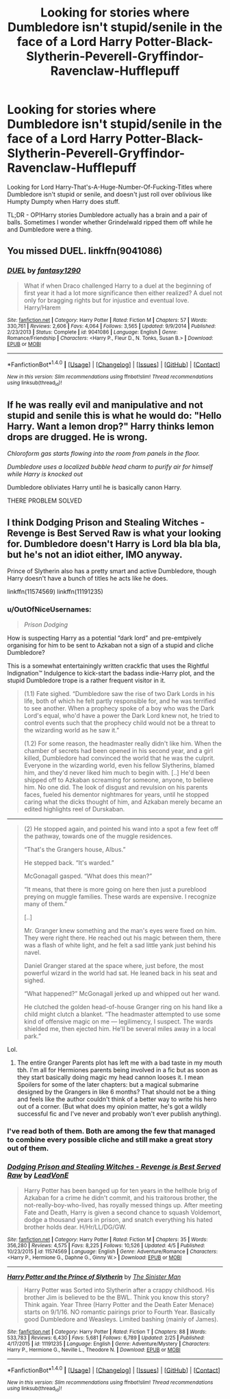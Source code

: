 #+TITLE: Looking for stories where Dumbledore isn't stupid/senile in the face of a Lord Harry Potter-Black-Slytherin-Peverell-Gryffindor-Ravenclaw-Hufflepuff

* Looking for stories where Dumbledore isn't stupid/senile in the face of a Lord Harry Potter-Black-Slytherin-Peverell-Gryffindor-Ravenclaw-Hufflepuff
:PROPERTIES:
:Score: 10
:DateUnix: 1492638961.0
:DateShort: 2017-Apr-20
:FlairText: Request
:END:
Looking for Lord Harry-That's-A-Huge-Number-Of-Fucking-Titles where Dumbledore isn't stupid or senile, and doesn't just roll over oblivious like Humpty Dumpty when Harry does stuff.

TL;DR - OP!Harry stories Dumbledore actually has a brain and a pair of balls. Sometimes I wonder whether Grindelwald ripped them off while he and Dumbledore were a thing.


** You missed DUEL. linkffn(9041086)
:PROPERTIES:
:Author: fiftydarkness
:Score: 3
:DateUnix: 1492657671.0
:DateShort: 2017-Apr-20
:END:

*** [[http://www.fanfiction.net/s/9041086/1/][*/DUEL/*]] by [[https://www.fanfiction.net/u/4309172/fantasy1290][/fantasy1290/]]

#+begin_quote
  What if when Draco challenged Harry to a duel at the beginning of first year it had a lot more significance then either realized? A duel not only for bragging rights but for injustice and eventual love. Harry/Harem
#+end_quote

^{/Site/: [[http://www.fanfiction.net/][fanfiction.net]] *|* /Category/: Harry Potter *|* /Rated/: Fiction M *|* /Chapters/: 57 *|* /Words/: 330,761 *|* /Reviews/: 2,606 *|* /Favs/: 4,064 *|* /Follows/: 3,565 *|* /Updated/: 9/9/2014 *|* /Published/: 2/23/2013 *|* /Status/: Complete *|* /id/: 9041086 *|* /Language/: English *|* /Genre/: Romance/Friendship *|* /Characters/: <Harry P., Fleur D., N. Tonks, Susan B.> *|* /Download/: [[http://www.ff2ebook.com/old/ffn-bot/index.php?id=9041086&source=ff&filetype=epub][EPUB]] or [[http://www.ff2ebook.com/old/ffn-bot/index.php?id=9041086&source=ff&filetype=mobi][MOBI]]}

--------------

*FanfictionBot*^{1.4.0} *|* [[[https://github.com/tusing/reddit-ffn-bot/wiki/Usage][Usage]]] | [[[https://github.com/tusing/reddit-ffn-bot/wiki/Changelog][Changelog]]] | [[[https://github.com/tusing/reddit-ffn-bot/issues/][Issues]]] | [[[https://github.com/tusing/reddit-ffn-bot/][GitHub]]] | [[[https://www.reddit.com/message/compose?to=tusing][Contact]]]

^{/New in this version: Slim recommendations using/ ffnbot!slim! /Thread recommendations using/ linksub(thread_id)!}
:PROPERTIES:
:Author: FanfictionBot
:Score: 1
:DateUnix: 1492657693.0
:DateShort: 2017-Apr-20
:END:


** If he was really evil and manipulative and not stupid and senile this is what he would do: "Hello Harry. Want a lemon drop?" Harry thinks lemon drops are drugged. He is wrong.

/Chloroform gas starts flowing into the room from panels in the floor./

/Dumbledore uses a localized bubble head charm to purify air for himself while Harry is knocked out/

Dumbledore obliviates Harry until he is basically canon Harry.

THERE PROBLEM SOLVED
:PROPERTIES:
:Author: lightningowl15
:Score: 2
:DateUnix: 1492737093.0
:DateShort: 2017-Apr-21
:END:


** I think Dodging Prison and Stealing Witches - Revenge is Best Served Raw is what your looking for. Dumbledore doesn't Harry is Lord bla bla bla, but he's not an idiot either, IMO anyway.

Prince of Slytherin also has a pretty smart and active Dumbledore, though Harry doesn't have a bunch of titles he acts like he does.

linkffn(11574569) linkffn(11191235)
:PROPERTIES:
:Author: Mat_Snow
:Score: 5
:DateUnix: 1492639332.0
:DateShort: 2017-Apr-20
:END:

*** u/OutOfNiceUsernames:
#+begin_quote
  /Prison Dodging/
#+end_quote

How is suspecting Harry as a potential “dark lord” and pre-emtpively organising for him to be sent to Azkaban not a sign of a stupid and cliche Dumbledore?

This is a somewhat entertainingly written crackfic that uses the Rightful Indignation™ Indulgence to kick-start the badass indie-Harry plot, and the stupid Dumbledore trope is a rather frequent visitor in it.

#+begin_quote
  (1.1) Fate sighed. “Dumbledore saw the rise of two Dark Lords in his life, both of which he felt partly responsible for, and he was terrified to see another. When a prophecy spoke of a boy who was the Dark Lord's equal, who'd have a power the Dark Lord knew not, he tried to control events such that the prophecy child would not be a threat to the wizarding world as he saw it.”

  (1.2) For some reason, the headmaster really didn't like him. When the chamber of secrets had been opened in his second year, and a girl killed, Dumbledore had convinced the world that he was the culprit. Everyone in the wizarding world, even his fellow Slytherins, blamed him, and they'd never liked him much to begin with. [..] He'd been shipped off to Azkaban screaming for someone, anyone, to believe him. No one did. The look of disgust and revulsion on his parents faces, fueled his dementor nightmares for years, until he stopped caring what the dicks thought of him, and Azkaban merely became an edited highlights reel of Durskaban.
#+end_quote

--------------

#+begin_quote
  (2) He stopped again, and pointed his wand into a spot a few feet off the pathway, towards one of the muggle residences.

  “That's the Grangers house, Albus.”

  He stepped back. “It's warded.”

  McGonagall gasped. “What does this mean?”

  “It means, that there is more going on here then just a pureblood preying on muggle families. These wards are expensive. I recognize many of them.”

  [..]

  Mr. Granger knew something and the man's eyes were fixed on him. They were right there. He reached out his magic between them, there was a flash of white light, and he felt a sad little yank just behind his navel.

  Daniel Granger stared at the space where, just before, the most powerful wizard in the world had sat. He leaned back in his seat and sighed.

  “What happened?” McGonagall jerked up and whipped out her wand.

  He clutched the golden head-of-house Granger ring on his hand like a child might clutch a blanket. “The headmaster attempted to use some kind of offensive magic on me --- legilimency, I suspect. The wards shielded me, then ejected him. He'll be several miles away in a local park.”
#+end_quote

Lol.
:PROPERTIES:
:Author: OutOfNiceUsernames
:Score: 8
:DateUnix: 1492648802.0
:DateShort: 2017-Apr-20
:END:

**** The entire Granger Parents plot has left me with a bad taste in my mouth tbh. I'm all for Hermiones parents being involved in a fic but as soon as they start basically doing magic my head cannon looses it. I mean Spoilers for some of the later chapters: but a magical submarine designed by the Grangers in like 6 months? That should not be a thing and feels like the author couldn't think of a better way to write his hero out of a corner. (But what does my opinion matter, he's got a wildly successful fic and I've never and probably won't ever publish anything).
:PROPERTIES:
:Author: Ironworkshop
:Score: 6
:DateUnix: 1492649346.0
:DateShort: 2017-Apr-20
:END:


*** I've read both of them. Both are among the few that managed to combine every possible cliche and still make a great story out of them.
:PROPERTIES:
:Score: 2
:DateUnix: 1492640969.0
:DateShort: 2017-Apr-20
:END:


*** [[http://www.fanfiction.net/s/11574569/1/][*/Dodging Prison and Stealing Witches - Revenge is Best Served Raw/*]] by [[https://www.fanfiction.net/u/6791440/LeadVonE][/LeadVonE/]]

#+begin_quote
  Harry Potter has been banged up for ten years in the hellhole brig of Azkaban for a crime he didn't commit, and his traitorous brother, the not-really-boy-who-lived, has royally messed things up. After meeting Fate and Death, Harry is given a second chance to squash Voldemort, dodge a thousand years in prison, and snatch everything his hated brother holds dear. H/Hr/LL/DG/GW.
#+end_quote

^{/Site/: [[http://www.fanfiction.net/][fanfiction.net]] *|* /Category/: Harry Potter *|* /Rated/: Fiction M *|* /Chapters/: 35 *|* /Words/: 356,280 *|* /Reviews/: 4,575 *|* /Favs/: 8,225 *|* /Follows/: 10,526 *|* /Updated/: 4/5 *|* /Published/: 10/23/2015 *|* /id/: 11574569 *|* /Language/: English *|* /Genre/: Adventure/Romance *|* /Characters/: <Harry P., Hermione G., Daphne G., Ginny W.> *|* /Download/: [[http://www.ff2ebook.com/old/ffn-bot/index.php?id=11574569&source=ff&filetype=epub][EPUB]] or [[http://www.ff2ebook.com/old/ffn-bot/index.php?id=11574569&source=ff&filetype=mobi][MOBI]]}

--------------

[[http://www.fanfiction.net/s/11191235/1/][*/Harry Potter and the Prince of Slytherin/*]] by [[https://www.fanfiction.net/u/4788805/The-Sinister-Man][/The Sinister Man/]]

#+begin_quote
  Harry Potter was Sorted into Slytherin after a crappy childhood. His brother Jim is believed to be the BWL. Think you know this story? Think again. Year Three (Harry Potter and the Death Eater Menace) starts on 9/1/16. NO romantic pairings prior to Fourth Year. Basically good Dumbledore and Weasleys. Limited bashing (mainly of James).
#+end_quote

^{/Site/: [[http://www.fanfiction.net/][fanfiction.net]] *|* /Category/: Harry Potter *|* /Rated/: Fiction T *|* /Chapters/: 88 *|* /Words/: 533,783 *|* /Reviews/: 6,430 *|* /Favs/: 5,681 *|* /Follows/: 6,789 *|* /Updated/: 2/25 *|* /Published/: 4/17/2015 *|* /id/: 11191235 *|* /Language/: English *|* /Genre/: Adventure/Mystery *|* /Characters/: Harry P., Hermione G., Neville L., Theodore N. *|* /Download/: [[http://www.ff2ebook.com/old/ffn-bot/index.php?id=11191235&source=ff&filetype=epub][EPUB]] or [[http://www.ff2ebook.com/old/ffn-bot/index.php?id=11191235&source=ff&filetype=mobi][MOBI]]}

--------------

*FanfictionBot*^{1.4.0} *|* [[[https://github.com/tusing/reddit-ffn-bot/wiki/Usage][Usage]]] | [[[https://github.com/tusing/reddit-ffn-bot/wiki/Changelog][Changelog]]] | [[[https://github.com/tusing/reddit-ffn-bot/issues/][Issues]]] | [[[https://github.com/tusing/reddit-ffn-bot/][GitHub]]] | [[[https://www.reddit.com/message/compose?to=tusing][Contact]]]

^{/New in this version: Slim recommendations using/ ffnbot!slim! /Thread recommendations using/ linksub(thread_id)!}
:PROPERTIES:
:Author: FanfictionBot
:Score: 1
:DateUnix: 1492639347.0
:DateShort: 2017-Apr-20
:END:

